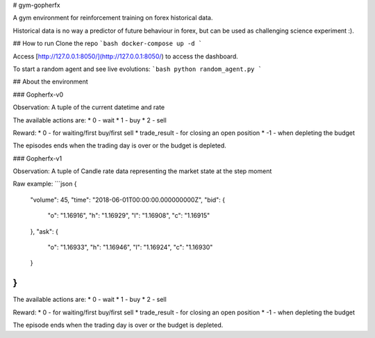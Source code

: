 # gym-gopherfx

A gym environment for reinforcement training on forex historical data.

Historical data is no way a predictor of future behaviour in forex, but can be used as challenging science experiment :).

## How to run
Clone the repo
```bash
docker-compose up -d
```

Access [http://127.0.0.1:8050/](http://127.0.0.1:8050/) to access the dashboard.


To start a random agent and see live evolutions:
```bash
python random_agent.py
```

## About the environment

### Gopherfx-v0

Observation:
A tuple of the current datetime and rate

The available actions are:
* 0 - wait
* 1 - buy
* 2 - sell

Reward:
* 0 - for waiting/first buy/first sell
* trade_result - for closing an open position
* -1 - when depleting the budget

The episodes ends when the trading day is over or the budget is depleted.

### Gopherfx-v1

Observation:
A tuple of Candle rate data representing the market state at the step moment

Raw example:
```json
{
  "volume": 45,
  "time": "2018-06-01T00:00:00.000000000Z",
  "bid": {
    "o": "1.16916",
    "h": "1.16929",
    "l": "1.16908",
    "c": "1.16915"
  },
  "ask": {
    "o": "1.16933",
    "h": "1.16946",
    "l": "1.16924",
    "c": "1.16930"
  }
}
```


The available actions are:
* 0 - wait
* 1 - buy
* 2 - sell

Reward:
* 0 - for waiting/first buy/first sell
* trade_result - for closing an open position
* -1 - when depleting the budget

The episode ends when the trading day is over or the budget is depleted.


